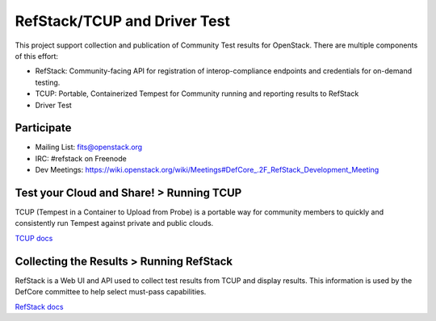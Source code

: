 RefStack/TCUP and Driver Test
=============================

This project support collection and publication of Community Test results for OpenStack.  There are multiple components of this effort:

* RefStack: Community-facing API for registration of interop-compliance endpoints and credentials for on-demand testing.
* TCUP: Portable, Containerized Tempest for Community running and reporting results to RefStack
* Driver Test

Participate
-----------------------------------------

* Mailing List: fits@openstack.org
* IRC: #refstack on Freenode
* Dev Meetings: https://wiki.openstack.org/wiki/Meetings#DefCore_.2F_RefStack_Development_Meeting


Test your Cloud and Share! > Running TCUP
-----------------------------------------

TCUP (Tempest in a Container to Upload from Probe) is a portable way for community members to quickly and consistently run Tempest against private and public clouds.

`TCUP docs <doc/tcup.md>`_

Collecting the Results > Running RefStack 
-----------------------------------------

RefStack is a Web UI and API used to collect test results from TCUP and display results.  This information is used by the DefCore committee to help select must-pass capabilities.

`RefStack docs <doc/refstack.md>`_

